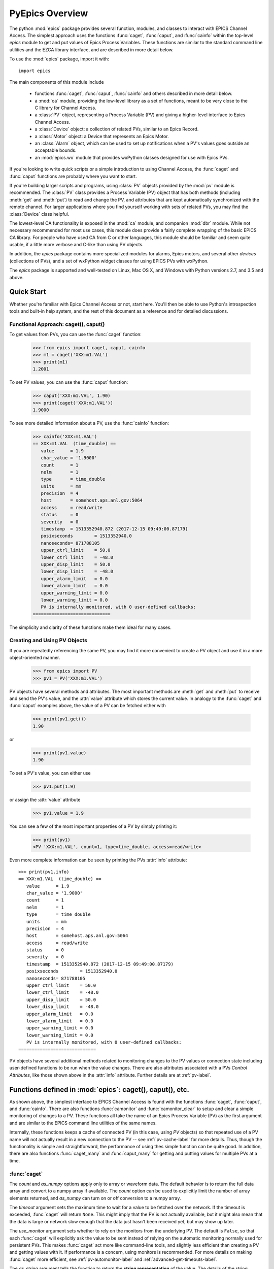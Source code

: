 
============================================
PyEpics Overview
============================================

The python :mod:`epics` package provides several function, modules, and
classes to interact with EPICS Channel Access.  The simplest approach uses
the functions :func:`caget`, :func:`caput`, and :func:`cainfo` within the
top-level `epics` module to get and put values of Epics Process Variables.
These functions are similar to the standard command line utilities and the
EZCA library interface, and are described in more detail below.

To use the :mod:`epics` package, import it with::

     import epics

The main components of this module include

    * functions :func:`caget`, :func:`caput`, :func:`cainfo` and others
      described in more detail below.
    * a :mod:`ca` module, providing the low-level library as a set of
      functions, meant to be very close to the C library for Channel Access.
    * a :class:`PV` object, representing a Process Variable (PV) and giving
      a higher-level interface to Epics Channel Access.
    * a :class:`Device` object: a collection of related PVs, similar to an
      Epics Record.
    * a :class:`Motor` object: a Device that represents an Epics Motor.
    * an :class:`Alarm` object, which can be used to set up notifications
      when a PV's values goes outside an acceptable bounds.
    * an :mod:`epics.wx` module that provides wxPython classes designed for
      use with Epics PVs.

If you're looking to write quick scripts or a simple introduction to using
Channel Access, the :func:`caget` and :func:`caput` functions are probably
where you want to start.

If you're building larger scripts and programs, using :class:`PV` objects
provided by the :mod:`pv` module is recommended.  The :class:`PV` class
provides a Process Variable (PV) object that has both methods (including
:meth:`get` and :meth:`put`) to read and change the PV, and attributes that
are kept automatically synchronized with the remote channel.  For larger
applications where you find yourself working with sets of related PVs, you
may find the :class:`Device` class helpful.

The lowest-level CA functionality is exposed in the :mod:`ca` module, and
companion :mod:`dbr` module.  While not necessary recommended for most use
cases, this module does provide a fairly complete wrapping of the basic
EPICS CA library.  For people who have used CA from C or other languages,
this module should be familiar and seem quite usable, if a little more
verbose and C-like than using PV objects.

In addition, the `epics` package contains more specialized modules for
alarms, Epics motors, and several other *devices* (collections of PVs), and
a set of wxPython widget classes for using EPICS PVs with wxPython.

The `epics` package is supported and well-tested on Linux, Mac OS X, and
Windows with Python versions 2.7, and 3.5 and above.


Quick Start
=================

Whether you're familiar with Epics Channel Access or not, start here.
You'll then be able to use Python's introspection tools and built-in help
system, and the rest of this document as a reference and for detailed
discussions.

Functional Approach: caget(), caput()
~~~~~~~~~~~~~~~~~~~~~~~~~~~~~~~~~~~~~~~~~~~

To get values from PVs, you can use the :func:`caget` function:

    >>> from epics import caget, caput, cainfo
    >>> m1 = caget('XXX:m1.VAL')
    >>> print(m1)
    1.2001

To set PV values, you can use the :func:`caput` function:

    >>> caput('XXX:m1.VAL', 1.90)
    >>> print(caget('XXX:m1.VAL'))
    1.9000

To see more detailed information about a PV, use the :func:`cainfo`
function:

    >>> cainfo('XXX:m1.VAL')
    == XXX:m1.VAL  (time_double) ==
       value      = 1.9
       char_value = '1.9000'
       count      = 1
       nelm       = 1
       type       = time_double
       units      = mm
       precision  = 4
       host       = somehost.aps.anl.gov:5064
       access     = read/write
       status     = 0
       severity   = 0
       timestamp  = 1513352940.872 (2017-12-15 09:49:00.87179)
       posixseconds        = 1513352940.0
       nanoseconds= 871788105
       upper_ctrl_limit    = 50.0
       lower_ctrl_limit    = -48.0
       upper_disp_limit    = 50.0
       lower_disp_limit    = -48.0
       upper_alarm_limit   = 0.0
       lower_alarm_limit   = 0.0
       upper_warning_limit = 0.0
       lower_warning_limit = 0.0
       PV is internally monitored, with 0 user-defined callbacks:
    =============================

The simplicity and clarity of these functions make them ideal for many
cases.



Creating and Using PV Objects
~~~~~~~~~~~~~~~~~~~~~~~~~~~~~~~~~~~~

If you are repeatedly referencing the same PV, you may find it more
convenient to create a PV object and use it in a more object-oriented
manner.

    >>> from epics import PV
    >>> pv1 = PV('XXX:m1.VAL')

PV objects have several methods and attributes.  The most important methods
are  :meth:`get` and :meth:`put` to receive and send the PV's value, and
the :attr:`value` attribute which stores the current value.  In analogy to
the :func:`caget` and :func:`caput` examples above, the value of a PV can
be fetched either with

    >>> print(pv1.get())
    1.90

or

    >>> print(pv1.value)
    1.90

To set a PV's value, you can either use

    >>> pv1.put(1.9)

or assign the :attr:`value` attribute

    >>> pv1.value = 1.9

You can see a few of the most important properties of a PV by simply
printing it:

    >>> print(pv1)
    <PV 'XXX:m1.VAL', count=1, type=time_double, access=read/write>

Even more complete information can be seen by printing the PVs :attr:`info`
attribute::

    >>> print(pv1.info)
    == XXX:m1.VAL  (time_double) ==
       value      = 1.9
       char_value = '1.9000'
       count      = 1
       nelm       = 1
       type       = time_double
       units      = mm
       precision  = 4
       host       = somehost.aps.anl.gov:5064
       access     = read/write
       status     = 0
       severity   = 0
       timestamp  = 1513352940.872 (2017-12-15 09:49:00.87179)
       posixseconds        = 1513352940.0
       nanoseconds= 871788105
       upper_ctrl_limit    = 50.0
       lower_ctrl_limit    = -48.0
       upper_disp_limit    = 50.0
       lower_disp_limit    = -48.0
       upper_alarm_limit   = 0.0
       lower_alarm_limit   = 0.0
       upper_warning_limit = 0.0
       lower_warning_limit = 0.0
       PV is internally monitored, with 0 user-defined callbacks:
    =============================

PV objects have several additional methods related to monitoring changes to
the PV values or connection state including user-defined functions to be
run when the value changes.  There are also attributes associated with a
PVs *Control Attributes*, like those shown above in the :attr:`info`
attribute.  Further details are at :ref:`pv-label`.


Functions defined in :mod:`epics`: caget(), caput(), etc.
========================================================================

.. module:: epics
   :synopsis: top-level epics module, and container for simplest CA functions

As shown above, the simplest interface to EPICS Channel Access is found
with the functions :func:`caget`, :func:`caput`, and :func:`cainfo`.  There
are also functions :func:`camonitor` and :func:`camonitor_clear` to setup
and clear a simple monitoring of changes to a PV.  These functions all take
the name of an Epics Process Variable (PV) as the first argument and are
similar to the EPICS command line utilities of the same names.

Internally, these functions keeps a cache of connected PV (in this case,
using `PV` objects) so that repeated use of a PV name will not actually
result in a new connection to the PV -- see :ref:`pv-cache-label` for more
details.  Thus, though the functionality is simple and straightforward, the
performance of using thes simple function can be quite good.  In addition,
there are also functions :func:`caget_many` and :func:`caput_many` for
getting and putting values for multiple PVs at a time.


:func:`caget`
~~~~~~~~~~~~~

..  function:: caget(pvname[, as_string=False[, count=None[, as_numpy=True[, timeout=None[, use_monitor=False]]]]])

  retrieves and returns the value of the named PV.

  :param pvname: name of Epics Process Variable.
  :param as_string:  whether to return string representation of the PV value.
  :type as_string:  ``True``/``False``
  :param count:  number of elements to return for array data.
  :type count:  integer or ``None``
  :param as_numpy:  whether to return the Numerical Python representation for array data.
  :type as_numpy:  ``True``/``False``
  :param timeout:  maximum time to wait (in seconds) for value before returning None.
  :type timeout:  float or ``None``
  :param use_monitor:  whether to rely on monitor callbacks or explicitly get value now.
  :type use_monitor: ``True``/``False``

The *count* and *as_numpy* options apply only to array or waveform
data. The default behavior is to return the full data array and convert to
a numpy array if available.  The *count* option can be used to explicitly
limit the number of array elements returned, and *as_numpy* can turn on or
off conversion to a numpy array.

The *timeout* argument sets the maximum time to wait for a value to be
fetched over the network.  If the timeout is exceeded, :func:`caget` will
return ``None``.  This might imply that the PV is not actually available,
but it might also mean that the data is large or network slow enough that
the data just hasn't been received yet, but may show up later.

The *use_monitor* argument sets whether to rely on the monitors from the
underlying PV.  The default is ``False``, so that each :func:`caget` will
explicitly ask the value to be sent instead of relying on the automatic
monitoring normally used for persistent PVs.  This makes :func:`caget` act
more like command-line tools, and slightly less efficient than creating a
PV and getting values with it.  If performance is a concern, using monitors
is recommended.  For more details on making :func:`caget` more efficient,
see :ref:`pv-automonitor-label` and :ref:`advanced-get-timeouts-label`.

The *as_string* argument tells the function to return the **string
representation** of the value.  The details of the string representation
depends on the variable type of the PV.  For integer (short or long) and
string PVs, the string representation is pretty easy: 0 will become '0',
for example.  For float and doubles, the internal precision of the PV is
used to format the string value.  For enum types, the name of the enum
state is returned::

    >>> from epics import caget, caput, cainfo
    >>> print(caget('XXX:m1.VAL'))     # A double PV
    0.10000000000000001

    >>> print(caget('XXX:m1.DESC'))    # A string PV
    'Motor 1'
    >>> print(caget('XXX:m1.FOFF'))    # An Enum PV
    1

Adding the `as_string=True` argument always results in string being
returned, with the conversion method depending on the data type, for
example using the precision field of a double PV to determine how to format
the string, or using the names of the enumeration states for an enum PV::

    >>> print(caget('XXX:m1.VAL', as_string=True))
    '0.10000'

    >>> print(caget('XXX:m1.FOFF', as_string=True))
    'Frozen'

For integer or double array data from Epics waveform records, the regular
value will be a numpy array (or a python list if numpy is not installed).
The string representation will be something like '<array size=128,
type=int>' depending on the size and type of the waveform.  An array of
doubles might be::

    >>> print(caget('XXX:scan1.P1PA'))  # A Double Waveform
    array([-0.08      , -0.078     , -0.076     , ...,
        1.99599814, 1.99799919,  2.     ])

    >>> print(caget('XXX:scan1.P1PA', as_string=True))
    '<array size=2000, type=time_double>'

As an important special case CHAR waveform records will be turned to Python
strings when *as_string* is ``True``.  This is useful to work around the
low limit of the maximum length (40 characters!) of EPICS strings which has
inspired the fairly common usage of CHAR waveforms to represent longer
strings::

    >>> epics.caget('MyAD:TIFF1:FilePath')
    array([ 47, 104, 111, 109, 101,  47, 101, 112, 105,  99, 115,  47, 115,
            99, 114,  97, 116,  99, 104,  47,   0], dtype=uint8)
    >>> epics.caget('MyAD:TIFF1:FilePath', as_string=True)
    '/home/epics/scratch/'

Of course,character waveforms are not always used for long strings, but can
also hold byte array data, such as comes from some detectors and devices.

:func:`caput`
~~~~~~~~~~~~~~~~

..  function:: caput(pvname, value[, wait=False[, timeout=60]])

  set the value of the named PV.

  :param pvname: name of Epics Process Variable
  :param value:  value to send.
  :param wait:  whether to wait until the processing has completed.
  :type wait: ``True``/``False``
  :param timeout:  how long to wait (in seconds) for put to complete before giving up.
  :type timeout: double
  :rtype: integer

The optional *wait* argument tells the function to wait until the
processing completes.  This can be useful for PVs which take significant
time to complete, either because it causes a physical device (motor, valve,
etc) to move or because it triggers a complex calculation or data
processing sequence.  The *timeout* argument gives the maximum time to
wait, in seconds.  The function will return after this (approximate) time
even if the :func:`caput` has not completed.

This function returns 1 on success, and a negative number if the timeout
has been exceeded.

    >>> from epics import caget, caput, cainfo
    >>> caput('XXX:m1.VAL',2.30)
    1
    >>> caput('XXX:m1.VAL',-2.30, wait=True)
    ... waits a few seconds ...
    1

:func:`cainfo`
~~~~~~~~~~~~~~

..  function:: cainfo(pvname[, print_out=True])

  prints (or returns as a string) an informational paragraph about the PV,
  including Control Settings.

  :param pvname: name of Epics Process Variable
  :param print_out:  whether to write results to standard output
                 (otherwise the string is returned).
  :type print_out: ``True``/``False``

    >>> from epics import caget, caput, cainfo
    >>> cainfo('XXX.m1.VAL')
    == XXX:m1.VAL  (double) ==
       value      = 2.3
       char_value = 2.3000
       count      = 1
       units      = mm
       precision  = 4
       host       = xxx.aps.anl.gov:5064
       access     = read/write
       status     = 1
       severity   = 0
       timestamp  = 1265996455.417 (2010-Feb-12 11:40:55.417)
       upper_ctrl_limit    = 200.0
       lower_ctrl_limit    = -200.0
       upper_disp_limit    = 200.0
       lower_disp_limit    = -200.0
       upper_alarm_limit   = 0.0
       lower_alarm_limit   = 0.0
       upper_warning_limit = 0.0
       lower_warning       = 0.0
       PV is monitored internally
       no user callbacks defined.
    =============================

:func:`camonitor`
~~~~~~~~~~~~~~~~~


..  function:: camonitor(pvname[, writer=None[, callback=None]])

  This `sets a monitor` on the named PV, which will cause *something* to be
  done each time the value changes.  By default the PV name, time, and
  value will be printed out (to standard output) when the value changes,
  but the action that actually happens can be customized.

  :param pvname: name of Epics Process Variable
  :param writer:  where to write results to standard output .
  :type writer: ``None`` or a callable function that takes a string argument.
  :param callback:  user-supplied function to receive result
  :type callback: ``None`` or callable function

One can specify any function that can take a string as *writer*, such as
the :meth:`write` method of an open file that has been open for writing.
If left as ``None``, messages of changes will be sent to
:func:`sys.stdout.write`. For more complete control, one can specify a
*callback* function to be called on each change event.  This callback
should take keyword arguments for *pvname*, *value*, and *char_value*.  See
:ref:`pv-callbacks-label` for information on writing callback functions for
:func:`camonitor`.

    >>> from epics import camonitor
    >>> camonitor('XXX.m1.VAL')
    XXX.m1.VAL 2010-08-01 10:34:15.822452 1.3
    XXX.m1.VAL 2010-08-01 10:34:16.823233 1.2
    XXX.m1.VAL 2010-08-01 10:34:17.823233 1.1
    XXX.m1.VAL 2010-08-01 10:34:18.823233 1.0


:func:`camonitor_clear`
~~~~~~~~~~~~~~~~~~~~~~~

..  function:: camonitor_clear(pvname)

  clears a monitor set on the named PV by :func:`camonitor`.

  :param pvname: name of Epics Process Variable

This simple example monitors a PV with :func:`camonitor` for while, with
changes being saved to a log file.   After a while, the monitor is cleared
and the log file is inspected::

   >>> import epics
   >>> fh = open('PV1.log','w')
   >>> epics.camonitor('XXX:DMM1Ch2_calc.VAL',writer=fh.write)
   >>> .... wait for changes ...
   >>> epics.camonitor_clear('XXX:DMM1Ch2_calc.VAL')
   >>> fh.close()
   >>> fh = open('PV1.log','r')
   >>> for i in fh.readlines(): print(i[:-1])
    XXX:DMM1Ch2_calc.VAL 2010-03-24 11:56:40.536946 -183.5035
    XXX:DMM1Ch2_calc.VAL 2010-03-24 11:56:41.536757 -183.6716
    XXX:DMM1Ch2_calc.VAL 2010-03-24 11:56:42.535568 -183.5112
    XXX:DMM1Ch2_calc.VAL 2010-03-24 11:56:43.535379 -183.5466
    XXX:DMM1Ch2_calc.VAL 2010-03-24 11:56:44.535191 -183.4890
    XXX:DMM1Ch2_calc.VAL 2010-03-24 11:56:45.535001 -183.5066
    XXX:DMM1Ch2_calc.VAL 2010-03-24 11:56:46.535813 -183.5085
    XXX:DMM1Ch2_calc.VAL 2010-03-24 11:56:47.536623 -183.5223
    XXX:DMM1Ch2_calc.VAL 2010-03-24 11:56:48.536434 -183.6832

:func:`caget_many`
~~~~~~~~~~~~~~~~~~

..  function:: caget_many(pvlist[, as_string=False[, count=None[, as_numpy=True[, timeout=None]]]])

  get a list of PVs as quickly as possible.  Returns a list of values for
  each PV in the list.  Unlike :func:`caget`, this method does not use
  automatic monitoring (see :ref:`pv-automonitor-label`).

  :param pvlist: A list of process variable names.
  :type pvlist:  ``list`` or ``tuple`` of ``str``
  :param as_string:  whether to return string representation of the PV values.
  :type as_string:  ``True``/``False``
  :param count:  number of elements to return for array data.
  :type count:  integer or ``None``
  :param as_numpy:  whether to return the Numerical Python representation for array data.
  :type as_numpy:  ``True``/``False``
  :param timeout:  maximum time to wait (in seconds) for value before returning None.
  :type timeout:  float or ``None``

For detailed information about the arguments, see the documentation for
:func:`caget`. Also see :ref:`advanced-connecting-many-label` for more
discussion.

:func:`caput_many`
~~~~~~~~~~~~~~~~~~

..  function:: caput_many(pvlist, values[, wait=False[, connection_timeout=None[, put_timeout=60]]])

  put values to a list of PVs as quickly as possible.  Returns a list of ints
  for each PV in the list: 1 if the put was successful, -1 if it timed out.
  Unlike :func:`caput`, this method does not use automatic monitoring (see
  :ref:`pv-automonitor-label`).

  :param pvlist: A list of process variable names.
  :type pvlist:  ``list`` or ``tuple`` of ``str``
  :param values: values to put to each PV.
  :type values: ``list`` or ``tuple``
  :param wait:  if ``'each'``, :func:`caput_many` will wait for each
    PV to process before starting the next.  If ``'all'``,
    :func:`caput_many` will issue puts for all PVs immediately, then
    wait for all of them to complete.  If any other value,
    :func:`caput_many` will not wait for put processing to complete.
  :param connection_timeout:  maximum time to wait (in seconds) for
    a connection to be established to each PV.
  :type connection_timeout:  float or ``None``
  :param put_timeout: maximum time to wait (in seconds) for processing
   to complete for each PV (if ``wait`` is ``'each'``), or for processing
   to complete for all PVs (if ``wait`` is ``'all'``).
  :type put_timeout: float or ``None``

Because connections to channels normally connect very quickly (less than a
second), but processing a put may take a significant amount of time (due to
a physical device moving, or due to complex calculations or data processing
sequences), a separate timeout duration can be specified for connections and
processing puts.


Motivation and design concepts
================================================

There are other Python wrappings for Epics Channel Access, so it it useful
to outline the design goals for PyEpics. The motivations for PyEpics3
included:

   1) providing both low-level (C-like) and higher-level access (Python
      objects) to the EPICS Channel Access protocol.
   2) supporting as many features of Epics 3.14 as possible, including
      preemptive callbacks and thread support.
   3) easy support and distribution for Windows and Unix-like systems.
   4) support for both Python 2 and Python 3.
   5) using Python's ctypes library.

The idea is to provide both a low-level interface to Epics Channel Access
(CA) that closely resembled the C interface to CA, and to build higher
level functionality and complex objects on top of that foundation.  The
Python ctypes library conveniently allows such direct wrapping of a shared
libraries, and requires no compiled code for the bridge between Python and
the CA library.  This makes it very easy to wrap essentially all of CA from
Python code, and support multiple platforms.  Since ctypes loads a shared
object library at runtime, the underlying CA library can be upgraded
without having to re-build the Python wrapper. The ctypes interface
provides the most reliable thread-safety available, as each call to the
underlying C library is automatically made thread-aware without explicit
code.  Finally, by avoiding the C API altogether, supporting both Python2
and Python3 is greatly simplified.

Status and to-do list
=======================

The PyEpics package is actively maintained, but the core library is
reasonably stable and ready to use in production code.  Features are being
added slowly, and testing is integrated into development so that the chance
of introducing bugs into existing codes is minimized.  The package is
targeted and tested to work with Python 2.7 and Python 3 simultaneously.

There are several desired features are left unfinished or could use
improvement:

 * add more Epics Devices, including low-level epics records and more
   suport for Area Detectors.

 * build and improve applications using PyEpics, especially for common data
   acquisition needs.

 * improve and extend the use of PyQt widgets with PyEpics.

If you are interested in working on any of these or other topics, please
contact the authors.
